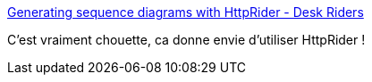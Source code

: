 :jbake-type: post
:jbake-status: published
:jbake-title: Generating sequence diagrams with HttpRider - Desk Riders
:jbake-tags: web,http,sequence,générateur,plantuml,_mois_nov.,_année_2019
:jbake-date: 2019-11-15
:jbake-depth: ../
:jbake-uri: shaarli/1573840573000.adoc
:jbake-source: https://nicolas-delsaux.hd.free.fr/Shaarli?searchterm=https%3A%2F%2Fwww.deskriders.dev%2Fposts%2F001-httprider-generating-sequence-diagrams%2F&searchtags=web+http+sequence+g%C3%A9n%C3%A9rateur+plantuml+_mois_nov.+_ann%C3%A9e_2019
:jbake-style: shaarli

https://www.deskriders.dev/posts/001-httprider-generating-sequence-diagrams/[Generating sequence diagrams with HttpRider - Desk Riders]

C'est vraiment chouette, ca donne envie d'utiliser HttpRider !
